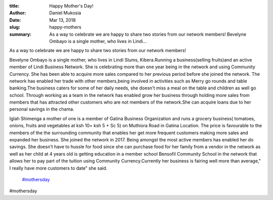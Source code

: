 :title: Happy Mother's Day!
:author: Daniel Mukosia
:date: Mar 13, 2018
:slug: happy-mothers
 
:summary: As a way to celebrate we are happy to share two stories from our network members! Bevelyne Ombayo is a single mother, who lives in Lindi...
 



As a way to celebrate we are happy to share two stories from our network members!



 



.. image:: images/blog/happy-mothers24.webp



 



Bevelyne Ombayo is a single mother, who lives in Lindi Slums, Kibera.Running a business(selling fruits)and an active member of Lindi Business Network. She is celebrating more than one year being in the network and using Community Currency. She has been able to acquire more sales compared to her previous period before she joined the network. The network has enabled her trade with other members,being involved in activities such as Merry go rounds and table banking.The business caters for some of her daily needs, she doesn't miss a meal on the table and children as well go school. Through working as a team in the network has enabled grow her business through holding more sales from members that has attracted other customers who are not members of the network.She can acquire loans due to her personal savings in the chama.



 



 



.. image:: images/blog/happy-mothers47.webp



Iglah Shimenga a mother of one is a member of Gatina Business Organization and runs a grocery business( tomatoes, onions, fruits and vegetables at ksh 10= ksh 5 + Sc 5) on Muthiora Road in Gatina Location. The price is favourable to the members of the the surrounding community that enables her get more frequent customers making more sales and expanded her business. She joined the network in 2017. Being amongst the most active members has enabled her do savings. She doesn't have to hussle for food since she can purchase food for her family from a vendor  in the network  as well as her child at 4 years old is getting education in a member school Bensofil Community School in the network that allows her to pay part of the tuition using Community Currency.Currently her business is fairing well more than average," I really have more customers to date" she said.

	`#mothersday <https://www.grassrootseconomics.org/blog/hashtags/mothersday>`_	

#mothersday

